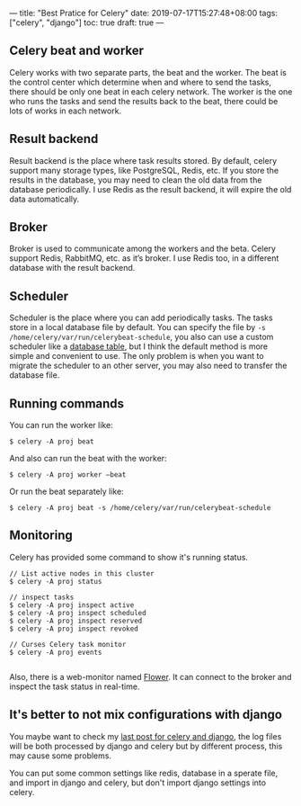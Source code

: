 ---
title: "Best Pratice for Celery"
date: 2019-07-17T15:27:48+08:00
tags: ["celery", "django"]
toc: true
draft: true
---

** Celery beat and worker

Celery works with two separate parts, the beat and the worker. The beat is the control center which determine when and where to send the tasks, there should be only one beat in each celery network. The worker is the one who runs the tasks and send the results back to the beat, there could be lots of works in each network.

** Result backend

Result backend is the place where task results stored. By default, celery support many storage types, like PostgreSQL, Redis, etc. If you store the results in the database, you may need to clean the old data from the database periodically. I use Redis as the result backend, it will expire the old data automatically.

** Broker

Broker is used to communicate among the workers and the beta. Celery support Redis, RabbitMQ, etc. as it’s broker. I use Redis too, in a different database with the result backend.

** Scheduler

Scheduler is the place where you can add periodically tasks. The tasks store in a local database file by default. You can specify the file by ~-s /home/celery/var/run/celerybeat-schedule~, you also can use a custom scheduler like a [[http://docs.celeryproject.org/en/master/userguide/periodic-tasks.html#id8][database table]], but I think the default method is more simple and convenient to use. The only problem is when you want to migrate the scheduler to an other server, you may also need to transfer the database file.

** Running commands

You can run the worker like:

#+BEGIN_SRC text
$ celery -A proj beat
#+END_SRC

And also can run the beat with the worker:

#+BEGIN_SRC text
$ celery -A proj worker —beat
#+END_SRC

Or run the beat separately like:

#+BEGIN_SRC text
$ celery -A proj beat -s /home/celery/var/run/celerybeat-schedule
#+END_SRC

** Monitoring

Celery has provided some command to show it's running status.

#+BEGIN_SRC shell
// List active nodes in this cluster
$ celery -A proj status

// inspect tasks
$ celery -A proj inspect active
$ celery -A proj inspect scheduled
$ celery -A proj inspect reserved
$ celery -A proj inspect revoked

// Curses Celery task monitor
$ celery -A proj events

#+END_SRC

Also, there is a web-monitor named [[https://flower.readthedocs.io/en/latest/][Flower]]. It can connect to the broker and inspect the task status in real-time.

** It's better to not mix configurations with django

You maybe want to check my [[/logging-in-celery-and-django/][last post for celery and django]], the log files will be both processed by django and celery but by different process, this may cause some problems. 

You can put some common settings like redis, database in a sperate file, and import in django and celery, but don't import django settings into celery.

